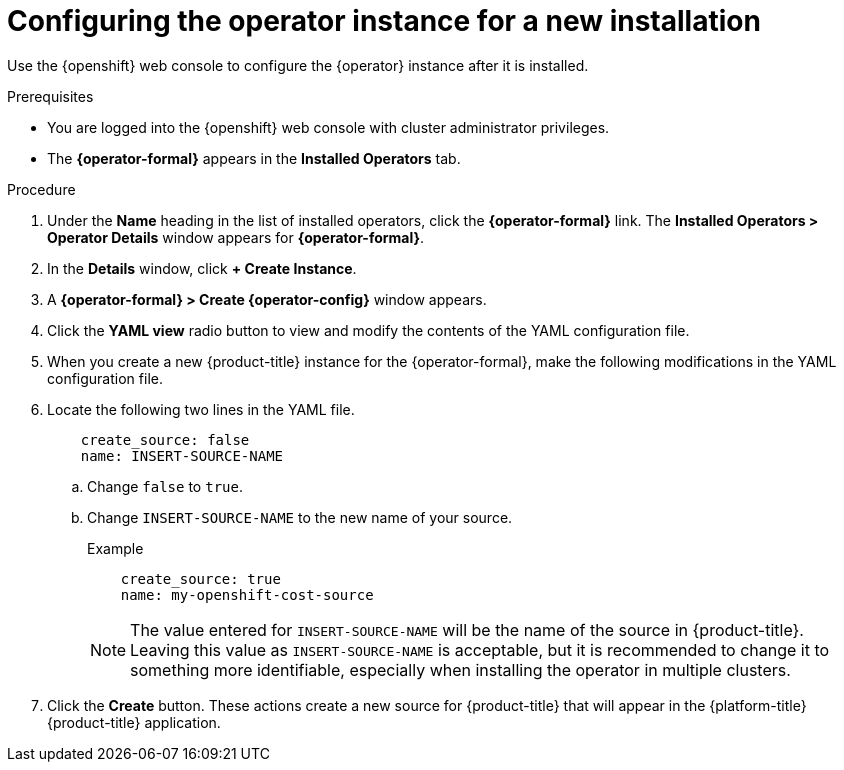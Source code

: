 // Module included in the following assemblies:
//
// assembly-adding-openshift-container-platform-source.adoc
:_module-type: PROCEDURE
:experimental:


[id="configuring-the-operator-instance-for-a-new-installation_{context}"]
= Configuring the operator instance for a new installation

[role="_abstract"]
Use the {openshift} web console to configure the +{operator}+ instance after it is installed.

.Prerequisites
* You are logged into the {openshift} web console with cluster administrator privileges.
* The *{operator-formal}* appears in the *Installed Operators* tab.

.Procedure

. Under the *Name* heading in the list of installed operators, click the *{operator-formal}* link. The *Installed Operators > Operator Details* window appears for *{operator-formal}*.
. In the *Details* window, click *+{nbsp}Create Instance*.
. A *{operator-formal} > Create {operator-config}* window appears.
. Click the *YAML view* radio button to view and modify the contents of the YAML configuration file.
. When you create a new {product-title} instance for the {operator-formal}, make the following modifications in the YAML configuration file.
. Locate the following two lines in the YAML file.
+
----
    create_source: false
    name: INSERT-SOURCE-NAME
----
+
.. Change `false` to `true`.
.. Change `INSERT-SOURCE-NAME` to the new name of your source.
+
.Example
----
    create_source: true
    name: my-openshift-cost-source
----
+
[NOTE]
====
The value entered for `INSERT-SOURCE-NAME` will be the name of the source in {product-title}. Leaving this value as `INSERT-SOURCE-NAME` is acceptable, but it is recommended to change it to something more identifiable, especially when installing the operator in multiple clusters.
====
. Click the *Create* button. These actions create a new source for {product-title} that will appear in the {platform-title} {product-title} application.
